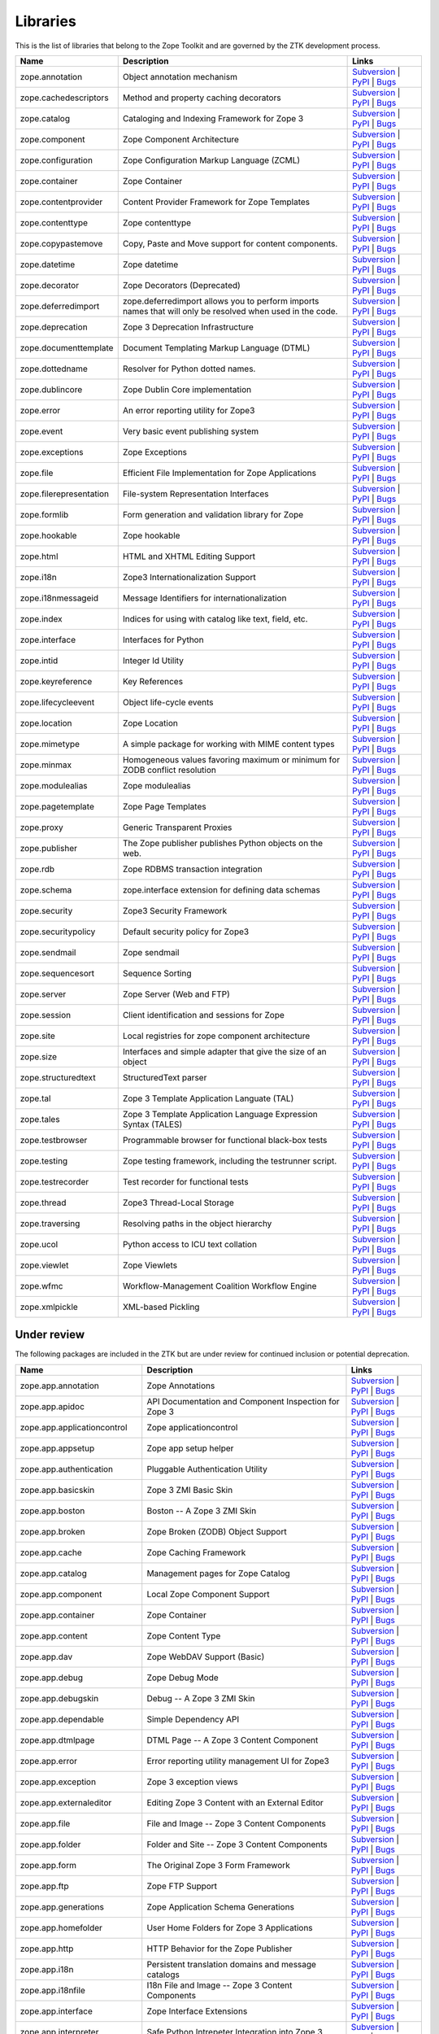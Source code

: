 Libraries
---------

This is the list of libraries that belong to the Zope Toolkit and are governed
by the ZTK development process.

============================ ========================================================================================================= =========================================================================================================================================================================================================
Name                         Description                                                                                               Links
============================ ========================================================================================================= =========================================================================================================================================================================================================
zope.annotation              Object annotation mechanism                                                                               `Subversion <http://svn.zope.org/zope.annotation>`_ | `PyPI <http://pypi.python.org/pypi/zope.annotation>`_ | `Bugs <http://bugs.launchpad.net/zope.annotation>`_                                        
zope.cachedescriptors        Method and property caching decorators                                                                    `Subversion <http://svn.zope.org/zope.cachedescriptors>`_ | `PyPI <http://pypi.python.org/pypi/zope.cachedescriptors>`_ | `Bugs <http://bugs.launchpad.net/zope.cachedescriptors>`_                      
zope.catalog                 Cataloging and Indexing Framework for Zope 3                                                              `Subversion <http://svn.zope.org/zope.catalog>`_ | `PyPI <http://pypi.python.org/pypi/zope.catalog>`_ | `Bugs <http://bugs.launchpad.net/zope.catalog>`_                                                 
zope.component               Zope Component Architecture                                                                               `Subversion <http://svn.zope.org/zope.component>`_ | `PyPI <http://pypi.python.org/pypi/zope.component>`_ | `Bugs <http://bugs.launchpad.net/zope.component>`_                                           
zope.configuration           Zope Configuration Markup Language (ZCML)                                                                 `Subversion <http://svn.zope.org/zope.configuration>`_ | `PyPI <http://pypi.python.org/pypi/zope.configuration>`_ | `Bugs <http://bugs.launchpad.net/zope.configuration>`_                               
zope.container               Zope Container                                                                                            `Subversion <http://svn.zope.org/zope.container>`_ | `PyPI <http://pypi.python.org/pypi/zope.container>`_ | `Bugs <http://bugs.launchpad.net/zope.container>`_                                           
zope.contentprovider         Content Provider Framework for Zope Templates                                                             `Subversion <http://svn.zope.org/zope.contentprovider>`_ | `PyPI <http://pypi.python.org/pypi/zope.contentprovider>`_ | `Bugs <http://bugs.launchpad.net/zope.contentprovider>`_                         
zope.contenttype             Zope contenttype                                                                                          `Subversion <http://svn.zope.org/zope.contenttype>`_ | `PyPI <http://pypi.python.org/pypi/zope.contenttype>`_ | `Bugs <http://bugs.launchpad.net/zope.contenttype>`_                                     
zope.copypastemove           Copy, Paste and Move support for content components.                                                      `Subversion <http://svn.zope.org/zope.copypastemove>`_ | `PyPI <http://pypi.python.org/pypi/zope.copypastemove>`_ | `Bugs <http://bugs.launchpad.net/zope.copypastemove>`_                               
zope.datetime                Zope datetime                                                                                             `Subversion <http://svn.zope.org/zope.datetime>`_ | `PyPI <http://pypi.python.org/pypi/zope.datetime>`_ | `Bugs <http://bugs.launchpad.net/zope.datetime>`_                                              
zope.decorator               Zope Decorators (Deprecated)                                                                              `Subversion <http://svn.zope.org/zope.decorator>`_ | `PyPI <http://pypi.python.org/pypi/zope.decorator>`_ | `Bugs <http://bugs.launchpad.net/zope.decorator>`_                                           
zope.deferredimport          zope.deferredimport allows you to perform imports names that will only be resolved when used in the code. `Subversion <http://svn.zope.org/zope.deferredimport>`_ | `PyPI <http://pypi.python.org/pypi/zope.deferredimport>`_ | `Bugs <http://bugs.launchpad.net/zope.deferredimport>`_                            
zope.deprecation             Zope 3 Deprecation Infrastructure                                                                         `Subversion <http://svn.zope.org/zope.deprecation>`_ | `PyPI <http://pypi.python.org/pypi/zope.deprecation>`_ | `Bugs <http://bugs.launchpad.net/zope.deprecation>`_                                     
zope.documenttemplate        Document Templating Markup Language (DTML)                                                                `Subversion <http://svn.zope.org/zope.documenttemplate>`_ | `PyPI <http://pypi.python.org/pypi/zope.documenttemplate>`_ | `Bugs <http://bugs.launchpad.net/zope.documenttemplate>`_                      
zope.dottedname              Resolver for Python dotted names.                                                                         `Subversion <http://svn.zope.org/zope.dottedname>`_ | `PyPI <http://pypi.python.org/pypi/zope.dottedname>`_ | `Bugs <http://bugs.launchpad.net/zope.dottedname>`_                                        
zope.dublincore              Zope Dublin Core implementation                                                                           `Subversion <http://svn.zope.org/zope.dublincore>`_ | `PyPI <http://pypi.python.org/pypi/zope.dublincore>`_ | `Bugs <http://bugs.launchpad.net/zope.dublincore>`_                                        
zope.error                   An error reporting utility for Zope3                                                                      `Subversion <http://svn.zope.org/zope.error>`_ | `PyPI <http://pypi.python.org/pypi/zope.error>`_ | `Bugs <http://bugs.launchpad.net/zope.error>`_                                                       
zope.event                   Very basic event publishing system                                                                        `Subversion <http://svn.zope.org/zope.event>`_ | `PyPI <http://pypi.python.org/pypi/zope.event>`_ | `Bugs <http://bugs.launchpad.net/zope.event>`_                                                       
zope.exceptions              Zope Exceptions                                                                                           `Subversion <http://svn.zope.org/zope.exceptions>`_ | `PyPI <http://pypi.python.org/pypi/zope.exceptions>`_ | `Bugs <http://bugs.launchpad.net/zope.exceptions>`_                                        
zope.file                    Efficient File Implementation for Zope Applications                                                       `Subversion <http://svn.zope.org/zope.file>`_ | `PyPI <http://pypi.python.org/pypi/zope.file>`_ | `Bugs <http://bugs.launchpad.net/zope.file>`_                                                          
zope.filerepresentation      File-system Representation Interfaces                                                                     `Subversion <http://svn.zope.org/zope.filerepresentation>`_ | `PyPI <http://pypi.python.org/pypi/zope.filerepresentation>`_ | `Bugs <http://bugs.launchpad.net/zope.filerepresentation>`_                
zope.formlib                 Form generation and validation library for Zope                                                           `Subversion <http://svn.zope.org/zope.formlib>`_ | `PyPI <http://pypi.python.org/pypi/zope.formlib>`_ | `Bugs <http://bugs.launchpad.net/zope.formlib>`_                                                 
zope.hookable                Zope hookable                                                                                             `Subversion <http://svn.zope.org/zope.hookable>`_ | `PyPI <http://pypi.python.org/pypi/zope.hookable>`_ | `Bugs <http://bugs.launchpad.net/zope.hookable>`_                                              
zope.html                    HTML and XHTML Editing Support                                                                            `Subversion <http://svn.zope.org/zope.html>`_ | `PyPI <http://pypi.python.org/pypi/zope.html>`_ | `Bugs <http://bugs.launchpad.net/zope.html>`_                                                          
zope.i18n                    Zope3 Internationalization Support                                                                        `Subversion <http://svn.zope.org/zope.i18n>`_ | `PyPI <http://pypi.python.org/pypi/zope.i18n>`_ | `Bugs <http://bugs.launchpad.net/zope.i18n>`_                                                          
zope.i18nmessageid           Message Identifiers for internationalization                                                              `Subversion <http://svn.zope.org/zope.i18nmessageid>`_ | `PyPI <http://pypi.python.org/pypi/zope.i18nmessageid>`_ | `Bugs <http://bugs.launchpad.net/zope.i18nmessageid>`_                               
zope.index                   Indices for using with catalog like text, field, etc.                                                     `Subversion <http://svn.zope.org/zope.index>`_ | `PyPI <http://pypi.python.org/pypi/zope.index>`_ | `Bugs <http://bugs.launchpad.net/zope.index>`_                                                       
zope.interface               Interfaces for Python                                                                                     `Subversion <http://svn.zope.org/zope.interface>`_ | `PyPI <http://pypi.python.org/pypi/zope.interface>`_ | `Bugs <http://bugs.launchpad.net/zope.interface>`_                                           
zope.intid                   Integer Id Utility                                                                                        `Subversion <http://svn.zope.org/zope.intid>`_ | `PyPI <http://pypi.python.org/pypi/zope.intid>`_ | `Bugs <http://bugs.launchpad.net/zope.intid>`_                                                       
zope.keyreference            Key References                                                                                            `Subversion <http://svn.zope.org/zope.keyreference>`_ | `PyPI <http://pypi.python.org/pypi/zope.keyreference>`_ | `Bugs <http://bugs.launchpad.net/zope.keyreference>`_                                  
zope.lifecycleevent          Object life-cycle events                                                                                  `Subversion <http://svn.zope.org/zope.lifecycleevent>`_ | `PyPI <http://pypi.python.org/pypi/zope.lifecycleevent>`_ | `Bugs <http://bugs.launchpad.net/zope.lifecycleevent>`_                            
zope.location                Zope Location                                                                                             `Subversion <http://svn.zope.org/zope.location>`_ | `PyPI <http://pypi.python.org/pypi/zope.location>`_ | `Bugs <http://bugs.launchpad.net/zope.location>`_                                              
zope.mimetype                A simple package for working with MIME content types                                                      `Subversion <http://svn.zope.org/zope.mimetype>`_ | `PyPI <http://pypi.python.org/pypi/zope.mimetype>`_ | `Bugs <http://bugs.launchpad.net/zope.mimetype>`_                                              
zope.minmax                  Homogeneous values favoring maximum or minimum for ZODB conflict resolution                               `Subversion <http://svn.zope.org/zope.minmax>`_ | `PyPI <http://pypi.python.org/pypi/zope.minmax>`_ | `Bugs <http://bugs.launchpad.net/zope.minmax>`_                                                    
zope.modulealias             Zope modulealias                                                                                          `Subversion <http://svn.zope.org/zope.modulealias>`_ | `PyPI <http://pypi.python.org/pypi/zope.modulealias>`_ | `Bugs <http://bugs.launchpad.net/zope.modulealias>`_                                     
zope.pagetemplate            Zope Page Templates                                                                                       `Subversion <http://svn.zope.org/zope.pagetemplate>`_ | `PyPI <http://pypi.python.org/pypi/zope.pagetemplate>`_ | `Bugs <http://bugs.launchpad.net/zope.pagetemplate>`_                                  
zope.proxy                   Generic Transparent Proxies                                                                               `Subversion <http://svn.zope.org/zope.proxy>`_ | `PyPI <http://pypi.python.org/pypi/zope.proxy>`_ | `Bugs <http://bugs.launchpad.net/zope.proxy>`_                                                       
zope.publisher               The Zope publisher publishes Python objects on the web.                                                   `Subversion <http://svn.zope.org/zope.publisher>`_ | `PyPI <http://pypi.python.org/pypi/zope.publisher>`_ | `Bugs <http://bugs.launchpad.net/zope.publisher>`_                                           
zope.rdb                     Zope RDBMS transaction integration                                                                        `Subversion <http://svn.zope.org/zope.rdb>`_ | `PyPI <http://pypi.python.org/pypi/zope.rdb>`_ | `Bugs <http://bugs.launchpad.net/zope.rdb>`_                                                             
zope.schema                  zope.interface extension for defining data schemas                                                        `Subversion <http://svn.zope.org/zope.schema>`_ | `PyPI <http://pypi.python.org/pypi/zope.schema>`_ | `Bugs <http://bugs.launchpad.net/zope.schema>`_                                                    
zope.security                Zope3 Security Framework                                                                                  `Subversion <http://svn.zope.org/zope.security>`_ | `PyPI <http://pypi.python.org/pypi/zope.security>`_ | `Bugs <http://bugs.launchpad.net/zope.security>`_                                              
zope.securitypolicy          Default security policy for Zope3                                                                         `Subversion <http://svn.zope.org/zope.securitypolicy>`_ | `PyPI <http://pypi.python.org/pypi/zope.securitypolicy>`_ | `Bugs <http://bugs.launchpad.net/zope.securitypolicy>`_                            
zope.sendmail                Zope sendmail                                                                                             `Subversion <http://svn.zope.org/zope.sendmail>`_ | `PyPI <http://pypi.python.org/pypi/zope.sendmail>`_ | `Bugs <http://bugs.launchpad.net/zope.sendmail>`_                                              
zope.sequencesort            Sequence Sorting                                                                                          `Subversion <http://svn.zope.org/zope.sequencesort>`_ | `PyPI <http://pypi.python.org/pypi/zope.sequencesort>`_ | `Bugs <http://bugs.launchpad.net/zope.sequencesort>`_                                  
zope.server                  Zope Server (Web and FTP)                                                                                 `Subversion <http://svn.zope.org/zope.server>`_ | `PyPI <http://pypi.python.org/pypi/zope.server>`_ | `Bugs <http://bugs.launchpad.net/zope.server>`_                                                    
zope.session                 Client identification and sessions for Zope                                                               `Subversion <http://svn.zope.org/zope.session>`_ | `PyPI <http://pypi.python.org/pypi/zope.session>`_ | `Bugs <http://bugs.launchpad.net/zope.session>`_                                                 
zope.site                    Local registries for zope component architecture                                                          `Subversion <http://svn.zope.org/zope.site>`_ | `PyPI <http://pypi.python.org/pypi/zope.site>`_ | `Bugs <http://bugs.launchpad.net/zope.site>`_                                                          
zope.size                    Interfaces and simple adapter that give the size of an object                                             `Subversion <http://svn.zope.org/zope.size>`_ | `PyPI <http://pypi.python.org/pypi/zope.size>`_ | `Bugs <http://bugs.launchpad.net/zope.size>`_                                                          
zope.structuredtext          StructuredText parser                                                                                     `Subversion <http://svn.zope.org/zope.structuredtext>`_ | `PyPI <http://pypi.python.org/pypi/zope.structuredtext>`_ | `Bugs <http://bugs.launchpad.net/zope.structuredtext>`_                            
zope.tal                     Zope 3 Template Application Languate (TAL)                                                                `Subversion <http://svn.zope.org/zope.tal>`_ | `PyPI <http://pypi.python.org/pypi/zope.tal>`_ | `Bugs <http://bugs.launchpad.net/zope.tal>`_                                                             
zope.tales                   Zope 3 Template Application Language Expression Syntax (TALES)                                            `Subversion <http://svn.zope.org/zope.tales>`_ | `PyPI <http://pypi.python.org/pypi/zope.tales>`_ | `Bugs <http://bugs.launchpad.net/zope.tales>`_                                                       
zope.testbrowser             Programmable browser for functional black-box tests                                                       `Subversion <http://svn.zope.org/zope.testbrowser>`_ | `PyPI <http://pypi.python.org/pypi/zope.testbrowser>`_ | `Bugs <http://bugs.launchpad.net/zope.testbrowser>`_                                     
zope.testing                 Zope testing framework, including the testrunner script.                                                  `Subversion <http://svn.zope.org/zope.testing>`_ | `PyPI <http://pypi.python.org/pypi/zope.testing>`_ | `Bugs <http://bugs.launchpad.net/zope.testing>`_                                                 
zope.testrecorder            Test recorder for functional tests                                                                        `Subversion <http://svn.zope.org/zope.testrecorder>`_ | `PyPI <http://pypi.python.org/pypi/zope.testrecorder>`_ | `Bugs <http://bugs.launchpad.net/zope.testrecorder>`_                                  
zope.thread                  Zope3 Thread-Local Storage                                                                                `Subversion <http://svn.zope.org/zope.thread>`_ | `PyPI <http://pypi.python.org/pypi/zope.thread>`_ | `Bugs <http://bugs.launchpad.net/zope.thread>`_                                                    
zope.traversing              Resolving paths in the object hierarchy                                                                   `Subversion <http://svn.zope.org/zope.traversing>`_ | `PyPI <http://pypi.python.org/pypi/zope.traversing>`_ | `Bugs <http://bugs.launchpad.net/zope.traversing>`_                                        
zope.ucol                    Python access to ICU text collation                                                                       `Subversion <http://svn.zope.org/zope.ucol>`_ | `PyPI <http://pypi.python.org/pypi/zope.ucol>`_ | `Bugs <http://bugs.launchpad.net/zope.ucol>`_                                                          
zope.viewlet                 Zope Viewlets                                                                                             `Subversion <http://svn.zope.org/zope.viewlet>`_ | `PyPI <http://pypi.python.org/pypi/zope.viewlet>`_ | `Bugs <http://bugs.launchpad.net/zope.viewlet>`_                                                 
zope.wfmc                    Workflow-Management Coalition Workflow Engine                                                             `Subversion <http://svn.zope.org/zope.wfmc>`_ | `PyPI <http://pypi.python.org/pypi/zope.wfmc>`_ | `Bugs <http://bugs.launchpad.net/zope.wfmc>`_                                                          
zope.xmlpickle               XML-based Pickling                                                                                        `Subversion <http://svn.zope.org/zope.xmlpickle>`_ | `PyPI <http://pypi.python.org/pypi/zope.xmlpickle>`_ | `Bugs <http://bugs.launchpad.net/zope.xmlpickle>`_                                           
============================ ========================================================================================================= =========================================================================================================================================================================================================

Under review
~~~~~~~~~~~~

The following packages are included in the ZTK but are under review for
continued inclusion or potential deprecation.

============================ ========================================================================================================= =========================================================================================================================================================================================================
Name                         Description                                                                                               Links
============================ ========================================================================================================= =========================================================================================================================================================================================================
zope.app.annotation          Zope Annotations                                                                                          `Subversion <http://svn.zope.org/zope.app.annotation>`_ | `PyPI <http://pypi.python.org/pypi/zope.app.annotation>`_ | `Bugs <http://bugs.launchpad.net/zope.app.annotation>`_                            
zope.app.apidoc              API Documentation and Component Inspection for Zope 3                                                     `Subversion <http://svn.zope.org/zope.app.apidoc>`_ | `PyPI <http://pypi.python.org/pypi/zope.app.apidoc>`_ | `Bugs <http://bugs.launchpad.net/zope.app.apidoc>`_                                        
zope.app.applicationcontrol  Zope applicationcontrol                                                                                   `Subversion <http://svn.zope.org/zope.app.applicationcontrol>`_ | `PyPI <http://pypi.python.org/pypi/zope.app.applicationcontrol>`_ | `Bugs <http://bugs.launchpad.net/zope.app.applicationcontrol>`_    
zope.app.appsetup            Zope app setup helper                                                                                     `Subversion <http://svn.zope.org/zope.app.appsetup>`_ | `PyPI <http://pypi.python.org/pypi/zope.app.appsetup>`_ | `Bugs <http://bugs.launchpad.net/zope.app.appsetup>`_                                  
zope.app.authentication      Pluggable Authentication Utility                                                                          `Subversion <http://svn.zope.org/zope.app.authentication>`_ | `PyPI <http://pypi.python.org/pypi/zope.app.authentication>`_ | `Bugs <http://bugs.launchpad.net/zope.app.authentication>`_                
zope.app.basicskin           Zope 3 ZMI Basic Skin                                                                                     `Subversion <http://svn.zope.org/zope.app.basicskin>`_ | `PyPI <http://pypi.python.org/pypi/zope.app.basicskin>`_ | `Bugs <http://bugs.launchpad.net/zope.app.basicskin>`_                               
zope.app.boston              Boston -- A Zope 3 ZMI Skin                                                                               `Subversion <http://svn.zope.org/zope.app.boston>`_ | `PyPI <http://pypi.python.org/pypi/zope.app.boston>`_ | `Bugs <http://bugs.launchpad.net/zope.app.boston>`_                                        
zope.app.broken              Zope Broken (ZODB) Object Support                                                                         `Subversion <http://svn.zope.org/zope.app.broken>`_ | `PyPI <http://pypi.python.org/pypi/zope.app.broken>`_ | `Bugs <http://bugs.launchpad.net/zope.app.broken>`_                                        
zope.app.cache               Zope Caching Framework                                                                                    `Subversion <http://svn.zope.org/zope.app.cache>`_ | `PyPI <http://pypi.python.org/pypi/zope.app.cache>`_ | `Bugs <http://bugs.launchpad.net/zope.app.cache>`_                                           
zope.app.catalog             Management pages for Zope Catalog                                                                         `Subversion <http://svn.zope.org/zope.app.catalog>`_ | `PyPI <http://pypi.python.org/pypi/zope.app.catalog>`_ | `Bugs <http://bugs.launchpad.net/zope.app.catalog>`_                                     
zope.app.component           Local Zope Component Support                                                                              `Subversion <http://svn.zope.org/zope.app.component>`_ | `PyPI <http://pypi.python.org/pypi/zope.app.component>`_ | `Bugs <http://bugs.launchpad.net/zope.app.component>`_                               
zope.app.container           Zope Container                                                                                            `Subversion <http://svn.zope.org/zope.app.container>`_ | `PyPI <http://pypi.python.org/pypi/zope.app.container>`_ | `Bugs <http://bugs.launchpad.net/zope.app.container>`_                               
zope.app.content             Zope Content Type                                                                                         `Subversion <http://svn.zope.org/zope.app.content>`_ | `PyPI <http://pypi.python.org/pypi/zope.app.content>`_ | `Bugs <http://bugs.launchpad.net/zope.app.content>`_                                     
zope.app.dav                 Zope WebDAV Support (Basic)                                                                               `Subversion <http://svn.zope.org/zope.app.dav>`_ | `PyPI <http://pypi.python.org/pypi/zope.app.dav>`_ | `Bugs <http://bugs.launchpad.net/zope.app.dav>`_                                                 
zope.app.debug               Zope Debug Mode                                                                                           `Subversion <http://svn.zope.org/zope.app.debug>`_ | `PyPI <http://pypi.python.org/pypi/zope.app.debug>`_ | `Bugs <http://bugs.launchpad.net/zope.app.debug>`_                                           
zope.app.debugskin           Debug -- A Zope 3 ZMI Skin                                                                                `Subversion <http://svn.zope.org/zope.app.debugskin>`_ | `PyPI <http://pypi.python.org/pypi/zope.app.debugskin>`_ | `Bugs <http://bugs.launchpad.net/zope.app.debugskin>`_                               
zope.app.dependable          Simple Dependency API                                                                                     `Subversion <http://svn.zope.org/zope.app.dependable>`_ | `PyPI <http://pypi.python.org/pypi/zope.app.dependable>`_ | `Bugs <http://bugs.launchpad.net/zope.app.dependable>`_                            
zope.app.dtmlpage            DTML Page -- A Zope 3 Content Component                                                                   `Subversion <http://svn.zope.org/zope.app.dtmlpage>`_ | `PyPI <http://pypi.python.org/pypi/zope.app.dtmlpage>`_ | `Bugs <http://bugs.launchpad.net/zope.app.dtmlpage>`_                                  
zope.app.error               Error reporting utility management UI for Zope3                                                           `Subversion <http://svn.zope.org/zope.app.error>`_ | `PyPI <http://pypi.python.org/pypi/zope.app.error>`_ | `Bugs <http://bugs.launchpad.net/zope.app.error>`_                                           
zope.app.exception           Zope 3 exception views                                                                                    `Subversion <http://svn.zope.org/zope.app.exception>`_ | `PyPI <http://pypi.python.org/pypi/zope.app.exception>`_ | `Bugs <http://bugs.launchpad.net/zope.app.exception>`_                               
zope.app.externaleditor      Editing Zope 3 Content with an External Editor                                                            `Subversion <http://svn.zope.org/zope.app.externaleditor>`_ | `PyPI <http://pypi.python.org/pypi/zope.app.externaleditor>`_ | `Bugs <http://bugs.launchpad.net/zope.app.externaleditor>`_                
zope.app.file                File and Image -- Zope 3 Content Components                                                               `Subversion <http://svn.zope.org/zope.app.file>`_ | `PyPI <http://pypi.python.org/pypi/zope.app.file>`_ | `Bugs <http://bugs.launchpad.net/zope.app.file>`_                                              
zope.app.folder              Folder and Site -- Zope 3 Content Components                                                              `Subversion <http://svn.zope.org/zope.app.folder>`_ | `PyPI <http://pypi.python.org/pypi/zope.app.folder>`_ | `Bugs <http://bugs.launchpad.net/zope.app.folder>`_                                        
zope.app.form                The Original Zope 3 Form Framework                                                                        `Subversion <http://svn.zope.org/zope.app.form>`_ | `PyPI <http://pypi.python.org/pypi/zope.app.form>`_ | `Bugs <http://bugs.launchpad.net/zope.app.form>`_                                              
zope.app.ftp                 Zope FTP Support                                                                                          `Subversion <http://svn.zope.org/zope.app.ftp>`_ | `PyPI <http://pypi.python.org/pypi/zope.app.ftp>`_ | `Bugs <http://bugs.launchpad.net/zope.app.ftp>`_                                                 
zope.app.generations         Zope Application Schema Generations                                                                       `Subversion <http://svn.zope.org/zope.app.generations>`_ | `PyPI <http://pypi.python.org/pypi/zope.app.generations>`_ | `Bugs <http://bugs.launchpad.net/zope.app.generations>`_                         
zope.app.homefolder          User Home Folders for Zope 3 Applications                                                                 `Subversion <http://svn.zope.org/zope.app.homefolder>`_ | `PyPI <http://pypi.python.org/pypi/zope.app.homefolder>`_ | `Bugs <http://bugs.launchpad.net/zope.app.homefolder>`_                            
zope.app.http                HTTP Behavior for the Zope Publisher                                                                      `Subversion <http://svn.zope.org/zope.app.http>`_ | `PyPI <http://pypi.python.org/pypi/zope.app.http>`_ | `Bugs <http://bugs.launchpad.net/zope.app.http>`_                                              
zope.app.i18n                Persistent translation domains and message catalogs                                                       `Subversion <http://svn.zope.org/zope.app.i18n>`_ | `PyPI <http://pypi.python.org/pypi/zope.app.i18n>`_ | `Bugs <http://bugs.launchpad.net/zope.app.i18n>`_                                              
zope.app.i18nfile            I18n File and Image -- Zope 3 Content Components                                                          `Subversion <http://svn.zope.org/zope.app.i18nfile>`_ | `PyPI <http://pypi.python.org/pypi/zope.app.i18nfile>`_ | `Bugs <http://bugs.launchpad.net/zope.app.i18nfile>`_                                  
zope.app.interface           Zope Interface Extensions                                                                                 `Subversion <http://svn.zope.org/zope.app.interface>`_ | `PyPI <http://pypi.python.org/pypi/zope.app.interface>`_ | `Bugs <http://bugs.launchpad.net/zope.app.interface>`_                               
zope.app.interpreter         Safe Python Intrepeter Integration into Zope 3                                                            `Subversion <http://svn.zope.org/zope.app.interpreter>`_ | `PyPI <http://pypi.python.org/pypi/zope.app.interpreter>`_ | `Bugs <http://bugs.launchpad.net/zope.app.interpreter>`_                         
zope.app.intid               ZMI views for Integer Id Utility                                                                          `Subversion <http://svn.zope.org/zope.app.intid>`_ | `PyPI <http://pypi.python.org/pypi/zope.app.intid>`_ | `Bugs <http://bugs.launchpad.net/zope.app.intid>`_                                           
zope.app.keyreference        Object key references                                                                                     `Subversion <http://svn.zope.org/zope.app.keyreference>`_ | `PyPI <http://pypi.python.org/pypi/zope.app.keyreference>`_ | `Bugs <http://bugs.launchpad.net/zope.app.keyreference>`_
zope.app.layers              Zope 3 Layer Container Package                                                                            `Subversion <http://svn.zope.org/zope.app.layers>`_ | `PyPI <http://pypi.python.org/pypi/zope.app.layers>`_ | `Bugs <http://bugs.launchpad.net/zope.app.layers>`_                                        
zope.app.locales             Zope locale extraction and management utilities                                                           `Subversion <http://svn.zope.org/zope.app.locales>`_ | `PyPI <http://pypi.python.org/pypi/zope.app.locales>`_ | `Bugs <http://bugs.launchpad.net/zope.app.locales>`_                                     
zope.app.locking             Simple Object Locking Framework for Zope 3 applications                                                   `Subversion <http://svn.zope.org/zope.app.locking>`_ | `PyPI <http://pypi.python.org/pypi/zope.app.locking>`_ | `Bugs <http://bugs.launchpad.net/zope.app.locking>`_                                     
zope.app.module              Zope 3 persistent code/module support                                                                     `Subversion <http://svn.zope.org/zope.app.module>`_ | `PyPI <http://pypi.python.org/pypi/zope.app.module>`_ | `Bugs <http://bugs.launchpad.net/zope.app.module>`_                                        
zope.app.onlinehelp          Framework for Context-Sensitive Help Pages                                                                `Subversion <http://svn.zope.org/zope.app.onlinehelp>`_ | `PyPI <http://pypi.python.org/pypi/zope.app.onlinehelp>`_ | `Bugs <http://bugs.launchpad.net/zope.app.onlinehelp>`_                            
zope.app.pagetemplate        PageTemplate integration for Zope 3                                                                       `Subversion <http://svn.zope.org/zope.app.pagetemplate>`_ | `PyPI <http://pypi.python.org/pypi/zope.app.pagetemplate>`_ | `Bugs <http://bugs.launchpad.net/zope.app.pagetemplate>`_                      
zope.app.pluggableauth       Pluggable Authenticatin Mechanism (Obselete)                                                              `Subversion <http://svn.zope.org/zope.app.pluggableauth>`_ | `PyPI <http://pypi.python.org/pypi/zope.app.pluggableauth>`_ | `Bugs <http://bugs.launchpad.net/zope.app.pluggableauth>`_                   
zope.app.preference          User Preferences Framework                                                                                `Subversion <http://svn.zope.org/zope.app.preference>`_ | `PyPI <http://pypi.python.org/pypi/zope.app.preference>`_ | `Bugs <http://bugs.launchpad.net/zope.app.preference>`_                            
zope.app.preview             Object Preview Template                                                                                   `Subversion <http://svn.zope.org/zope.app.preview>`_ | `PyPI <http://pypi.python.org/pypi/zope.app.preview>`_ | `Bugs <http://bugs.launchpad.net/zope.app.preview>`_                                     
zope.app.principalannotation Bootstrap subscriber and browser menu item for zope.principalannotation                                   `Subversion <http://svn.zope.org/zope.app.principalannotation>`_ | `PyPI <http://pypi.python.org/pypi/zope.app.principalannotation>`_ | `Bugs <http://bugs.launchpad.net/zope.app.principalannotation>`_ 
zope.app.publication         Zope publication                                                                                          `Subversion <http://svn.zope.org/zope.app.publication>`_ | `PyPI <http://pypi.python.org/pypi/zope.app.publication>`_ | `Bugs <http://bugs.launchpad.net/zope.app.publication>`_                         
zope.app.publisher           Implementations and means for configuration of Zope 3-style views and resources.                          `Subversion <http://svn.zope.org/zope.app.publisher>`_ | `PyPI <http://pypi.python.org/pypi/zope.app.publisher>`_ | `Bugs <http://bugs.launchpad.net/zope.app.publisher>`_                               
zope.app.pythonpage          Python Page -- Zope 3 Content Components                                                                  `Subversion <http://svn.zope.org/zope.app.pythonpage>`_ | `PyPI <http://pypi.python.org/pypi/zope.app.pythonpage>`_ | `Bugs <http://bugs.launchpad.net/zope.app.pythonpage>`_                            
zope.app.renderer            Text Renderer Framework                                                                                   `Subversion <http://svn.zope.org/zope.app.renderer>`_ | `PyPI <http://pypi.python.org/pypi/zope.app.renderer>`_ | `Bugs <http://bugs.launchpad.net/zope.app.renderer>`_                                  
zope.app.rotterdam           Rotterdam -- A Zope 3 ZMI Skin                                                                            `Subversion <http://svn.zope.org/zope.app.rotterdam>`_ | `PyPI <http://pypi.python.org/pypi/zope.app.rotterdam>`_ | `Bugs <http://bugs.launchpad.net/zope.app.rotterdam>`_                               
zope.app.schema              Component Architecture based Vocabulary Registry                                                          `Subversion <http://svn.zope.org/zope.app.schema>`_ | `PyPI <http://pypi.python.org/pypi/zope.app.schema>`_ | `Bugs <http://bugs.launchpad.net/zope.app.schema>`_                                        
zope.app.security            ZMI Views For Zope3 Security Components                                                                   `Subversion <http://svn.zope.org/zope.app.security>`_ | `PyPI <http://pypi.python.org/pypi/zope.app.security>`_ | `Bugs <http://bugs.launchpad.net/zope.app.security>`_                                  
zope.app.securitypolicy      Zope's Default Security Policy ZMI Support                                                                `Subversion <http://svn.zope.org/zope.app.securitypolicy>`_ | `PyPI <http://pypi.python.org/pypi/zope.app.securitypolicy>`_ | `Bugs <http://bugs.launchpad.net/zope.app.securitypolicy>`_                
zope.app.server              ZServer integration for Zope 3 Applications                                                               `Subversion <http://svn.zope.org/zope.app.server>`_ | `PyPI <http://pypi.python.org/pypi/zope.app.server>`_ | `Bugs <http://bugs.launchpad.net/zope.app.server>`_                                        
zope.app.session             Zope session                                                                                              `Subversion <http://svn.zope.org/zope.app.session>`_ | `PyPI <http://pypi.python.org/pypi/zope.app.session>`_ | `Bugs <http://bugs.launchpad.net/zope.app.session>`_                                     
zope.app.skins               Zope 3 Skin Container Package                                                                             `Subversion <http://svn.zope.org/zope.app.skins>`_ | `PyPI <http://pypi.python.org/pypi/zope.app.skins>`_ | `Bugs <http://bugs.launchpad.net/zope.app.skins>`_                                           
zope.app.sqlscript           SQL Script -- Zope 3 Content Component                                                                    `Subversion <http://svn.zope.org/zope.app.sqlscript>`_ | `PyPI <http://pypi.python.org/pypi/zope.app.sqlscript>`_ | `Bugs <http://bugs.launchpad.net/zope.app.sqlscript>`_                               
zope.app.testing             Zope Application Testing Support                                                                          `Subversion <http://svn.zope.org/zope.app.testing>`_ | `PyPI <http://pypi.python.org/pypi/zope.app.testing>`_ | `Bugs <http://bugs.launchpad.net/zope.app.testing>`_                                     
zope.app.traversing          Zope Application Traversal Support (Deprectated)                                                          `Subversion <http://svn.zope.org/zope.app.traversing>`_ | `PyPI <http://pypi.python.org/pypi/zope.app.traversing>`_ | `Bugs <http://bugs.launchpad.net/zope.app.traversing>`_                            
zope.app.tree                Static Tree Implementation                                                                                `Subversion <http://svn.zope.org/zope.app.tree>`_ | `PyPI <http://pypi.python.org/pypi/zope.app.tree>`_ | `Bugs <http://bugs.launchpad.net/zope.app.tree>`_                                              
zope.app.twisted             Twisted Integration for Zope 3 Applications                                                               `Subversion <http://svn.zope.org/zope.app.twisted>`_ | `PyPI <http://pypi.python.org/pypi/zope.app.twisted>`_ | `Bugs <http://bugs.launchpad.net/zope.app.twisted>`_                                     
zope.app.undo                Transaction Undo API and UI                                                                               `Subversion <http://svn.zope.org/zope.app.undo>`_ | `PyPI <http://pypi.python.org/pypi/zope.app.undo>`_ | `Bugs <http://bugs.launchpad.net/zope.app.undo>`_                                              
zope.app.wfmc                Zope Application integration for ``zope.wfmc``                                                            `Subversion <http://svn.zope.org/zope.app.wfmc>`_ | `PyPI <http://pypi.python.org/pypi/zope.app.wfmc>`_ | `Bugs <http://bugs.launchpad.net/zope.app.wfmc>`_                                              
zope.app.workflow            Workflow Engine for Zope 3                                                                                `Subversion <http://svn.zope.org/zope.app.workflow>`_ | `PyPI <http://pypi.python.org/pypi/zope.app.workflow>`_ | `Bugs <http://bugs.launchpad.net/zope.app.workflow>`_                                  
zope.app.wsgi                WSGI application for the zope.publisher                                                                   `Subversion <http://svn.zope.org/zope.app.wsgi>`_ | `PyPI <http://pypi.python.org/pypi/zope.app.wsgi>`_ | `Bugs <http://bugs.launchpad.net/zope.app.wsgi>`_                                              
zope.app.xmlrpcintrospection XML-RPC Method Introspection Support for Zope 3                                                           `Subversion <http://svn.zope.org/zope.app.xmlrpcintrospection>`_ | `PyPI <http://pypi.python.org/pypi/zope.app.xmlrpcintrospection>`_ | `Bugs <http://bugs.launchpad.net/zope.app.xmlrpcintrospection>`_ 
zope.app.zapi                Zope application programming interface                                                                    `Subversion <http://svn.zope.org/zope.app.zapi>`_ | `PyPI <http://pypi.python.org/pypi/zope.app.zapi>`_ | `Bugs <http://bugs.launchpad.net/zope.app.zapi>`_                                              
zope.app.zcmlfiles           Zope application server ZCML files                                                                        `Subversion <http://svn.zope.org/zope.app.zcmlfiles>`_ | `PyPI <http://pypi.python.org/pypi/zope.app.zcmlfiles>`_ | `Bugs <http://bugs.launchpad.net/zope.app.zcmlfiles>`_                               
zope.app.zopeappgenerations  Zope Application ZODB Update Generations                                                                  `Subversion <http://svn.zope.org/zope.app.zopeappgenerations>`_ | `PyPI <http://pypi.python.org/pypi/zope.app.zopeappgenerations>`_ | `Bugs <http://bugs.launchpad.net/zope.app.zopeappgenerations>`_    
zope.app.zptpage             ZPT page content component                                                                                `Subversion <http://svn.zope.org/zope.app.zptpage>`_ | `PyPI <http://pypi.python.org/pypi/zope.app.zptpage>`_ | `Bugs <http://bugs.launchpad.net/zope.app.zptpage>`_                                     
============================ ========================================================================================================= =========================================================================================================================================================================================================

Deprecated
~~~~~~~~~~

The following packages used to belong to the ZTK but have been deprecated.

============================ ========================================================================================================= =========================================================================================================================================================================================================
Name                         Description                                                                                               Links
============================ ========================================================================================================= =========================================================================================================================================================================================================
